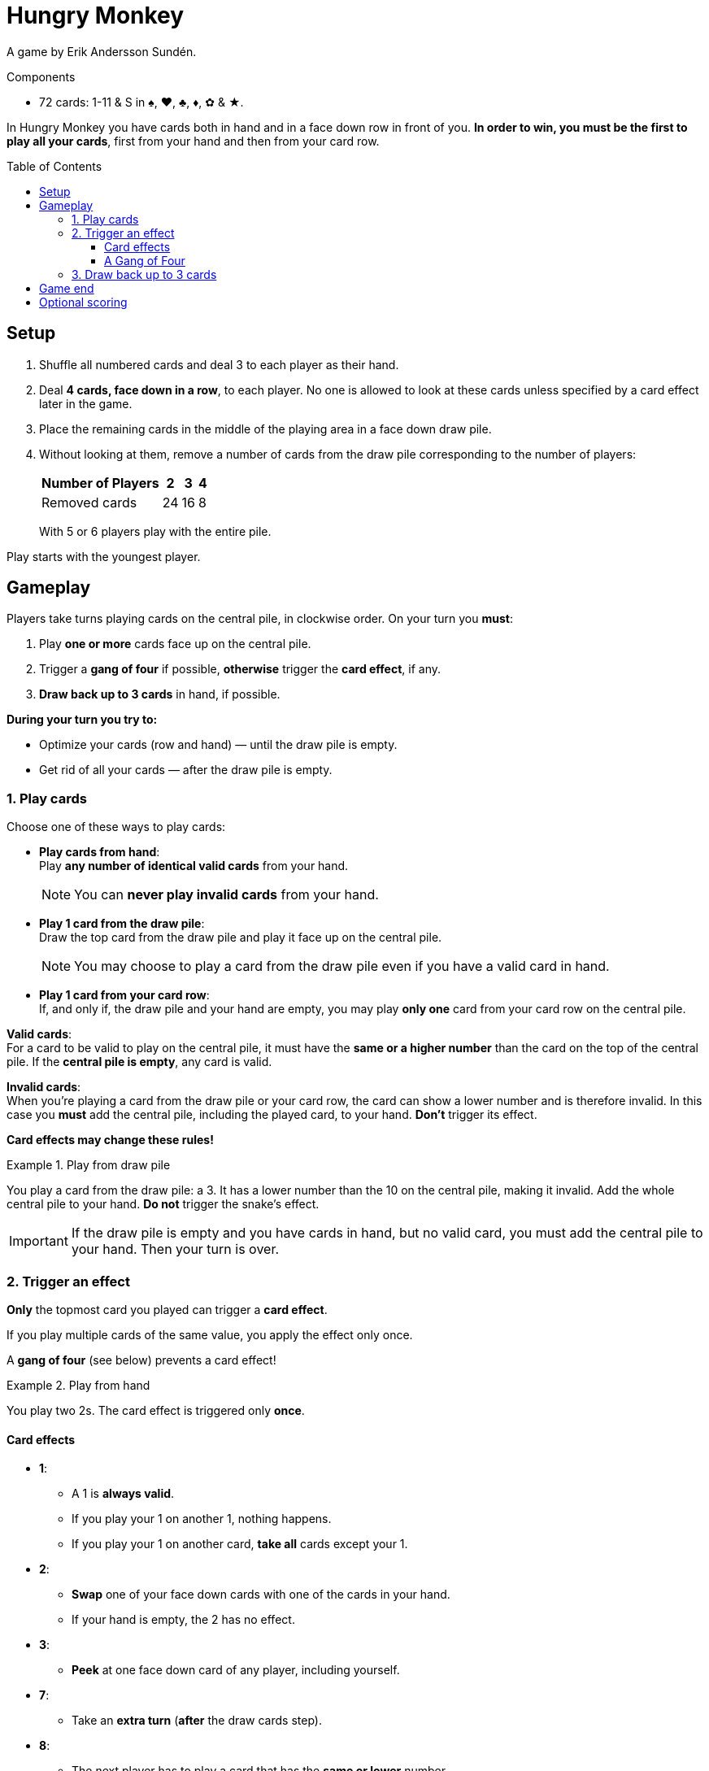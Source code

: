 = Hungry Monkey
:toc: preamble
:toclevels: 4
:icons: font

A game by Erik Andersson Sundén.

.Components
****
* 72 cards: 1-11 & S in ♠, ♥, ♣, ♦, ✿ & ★.
****

In Hungry Monkey you have cards both in hand and in a face down row in front of you.
*In order to win, you must be the first to play all your cards*, first from your hand and then from your card row.


== Setup

1. Shuffle all numbered cards and deal 3 to each player as their hand.
2. Deal *4 cards, face down in a row*, to each player.
No one is allowed to look at these cards unless specified by a card effect later in the game.
3. Place the remaining cards in the middle of the playing area in a face down draw pile.
4. Without looking at them, remove a number of cards from the draw pile corresponding to the number of players:
+
[%autowidth,cols=">,^,^,^"]
|===
| Number of Players | 2 | 3 | 4

| Removed cards | 24 | 16 | 8
|===
+
With 5 or 6 players play with the entire pile.

Play starts with the youngest player.


== Gameplay

Players take turns playing cards on the central pile, in clockwise order.
On your turn you *must*:

1. Play *one or more* cards face up on the central pile.
2. Trigger a *gang of four* if possible, *otherwise* trigger the *card effect*, if any.
3. *Draw back up to 3 cards* in hand, if possible.

*During your turn you try to:*

* Optimize your cards (row and hand) — until the draw pile is empty.
* Get rid of all your cards — after the draw pile is empty.


=== 1. Play cards

Choose one of these ways to play cards:

* *Play cards from hand*: +
Play *any number of identical valid cards* from your hand.
+
NOTE: You can *never play invalid cards* from your hand.

* *Play 1 card from the draw pile*: +
Draw the top card from the draw pile and play it face up on the central pile.
+
NOTE: You may choose to play a card from the draw pile even if you have a valid card in hand.

* *Play 1 card from your card row*: +
If, and only if, the draw pile and your hand are empty, you may play *only one* card from your card row on the central pile.

*Valid cards*: +
For a card to be valid to play on the central pile, it must have the *same or a higher number* than the card on the top of the central pile.
If the *central pile is empty*, any card is valid.

*Invalid cards*: +
When you’re playing a card from the draw pile or your card row, the card can show a lower number and is therefore invalid.
In this case you *must* add the central pile, including the played card, to your hand.
*Don’t* trigger its effect.

*Card effects may change these rules!*

.Play from draw pile
====
You play a card from the draw pile: a 3.
It has a lower number than the 10 on the central pile, making it invalid.
Add the whole central pile to your hand.
*Do not* trigger the snake’s effect.
====

IMPORTANT: If the draw pile is empty and you have cards in hand, but no valid card, you must add the central pile to your hand.
Then your turn is over.


=== 2. Trigger an effect

*Only* the topmost card you played can trigger a *card effect*.

If you play multiple cards of the same value, you apply the effect only once.

A *gang of four* (see below) prevents a card effect!

.Play from hand
====
You play two 2s.
The card effect is triggered only *once*.
====


==== Card effects

* *1*:
** A 1 is *always valid*.
** If you play your 1 on another 1, nothing happens.
** If you play your 1 on another card, *take all* cards except your 1.

* *2*:
** *Swap* one of your face down cards with one of the cards in your hand.
** If your hand is empty, the 2 has no effect.

* *3*:
** *Peek* at one face down card of any player, including yourself.

* *7*:
** Take an *extra turn* (*after* the draw cards step).

* *8*:
** The next player has to play a card that has the *same or lower* number.

* *11*:
** Discard all cards from the central pile, including these 11, to the discard pile.

* *S*:
** An S is *always valid*.
** An S can be played alone or together with other valid cards.
** If another card is on top of the S, the S copies its effect.
** If no other card is on top of the S, the S copies the card below and triggers its effect.


==== A Gang of Four

If there are ever four or more cards of a same value (including copies by an S card) on top of the central pile, the current player *must*:

1. Immediately discard all cards from the central pile to the discard pile *without* triggering any card effects.
2. Draw back up to 3 cards.
3. Take another turn.

CAUTION: An S always counts towards a gang of four.
It doesn’t matter which card it copied originally.

.A gang of four
====
You play three 9s.
Together with the S on the top of the central pile they trigger a gang of four.
====


=== 3. Draw back up to 3 cards

Draw until you have 3 cards in hand (and the draw pile is not empty).

If you have 3 or more cards in hand, do not draw.


== Game end

*The first player to play all their cards*, both from their hand and from their card row, *is the winner*.

Play continues with the remaining players until only one player has cards left. They lose.


== Optional scoring

Score over 4 games.

For each game:

* The first player to play all their cards scores 5 points.
* The second player to play all their cards scores 3 points.
In a 2 player game, the second player does not score.
* The third player to play all their cards scores 2 point.
In a 3 player game, the third player does not score.
* The last player with cards left loses a point.
If they don’t have point, they don’t lose any.

Play starts with the player who has lost the last game.

After 4 games, the player with the most points wins.
In case of a tie, all tied players win.

